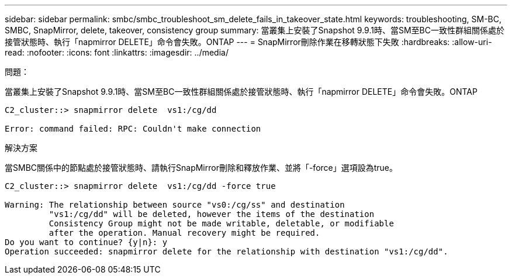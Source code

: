 ---
sidebar: sidebar 
permalink: smbc/smbc_troubleshoot_sm_delete_fails_in_takeover_state.html 
keywords: troubleshooting, SM-BC, SMBC, SnapMirror, delete, takeover, consistency group 
summary: 當叢集上安裝了Snapshot 9.9.1時、當SM至BC一致性群組關係處於接管狀態時、執行「napmirror DELETE」命令會失敗。ONTAP 
---
= SnapMirror刪除作業在移轉狀態下失敗
:hardbreaks:
:allow-uri-read: 
:nofooter: 
:icons: font
:linkattrs: 
:imagesdir: ../media/


.問題：
[role="lead"]
當叢集上安裝了Snapshot 9.9.1時、當SM至BC一致性群組關係處於接管狀態時、執行「napmirror DELETE」命令會失敗。ONTAP

....
C2_cluster::> snapmirror delete  vs1:/cg/dd

Error: command failed: RPC: Couldn't make connection
....
.解決方案
當SMBC關係中的節點處於接管狀態時、請執行SnapMirror刪除和釋放作業、並將「-force」選項設為true。

....
C2_cluster::> snapmirror delete  vs1:/cg/dd -force true

Warning: The relationship between source "vs0:/cg/ss" and destination
         "vs1:/cg/dd" will be deleted, however the items of the destination
         Consistency Group might not be made writable, deletable, or modifiable
         after the operation. Manual recovery might be required.
Do you want to continue? {y|n}: y
Operation succeeded: snapmirror delete for the relationship with destination "vs1:/cg/dd".
....